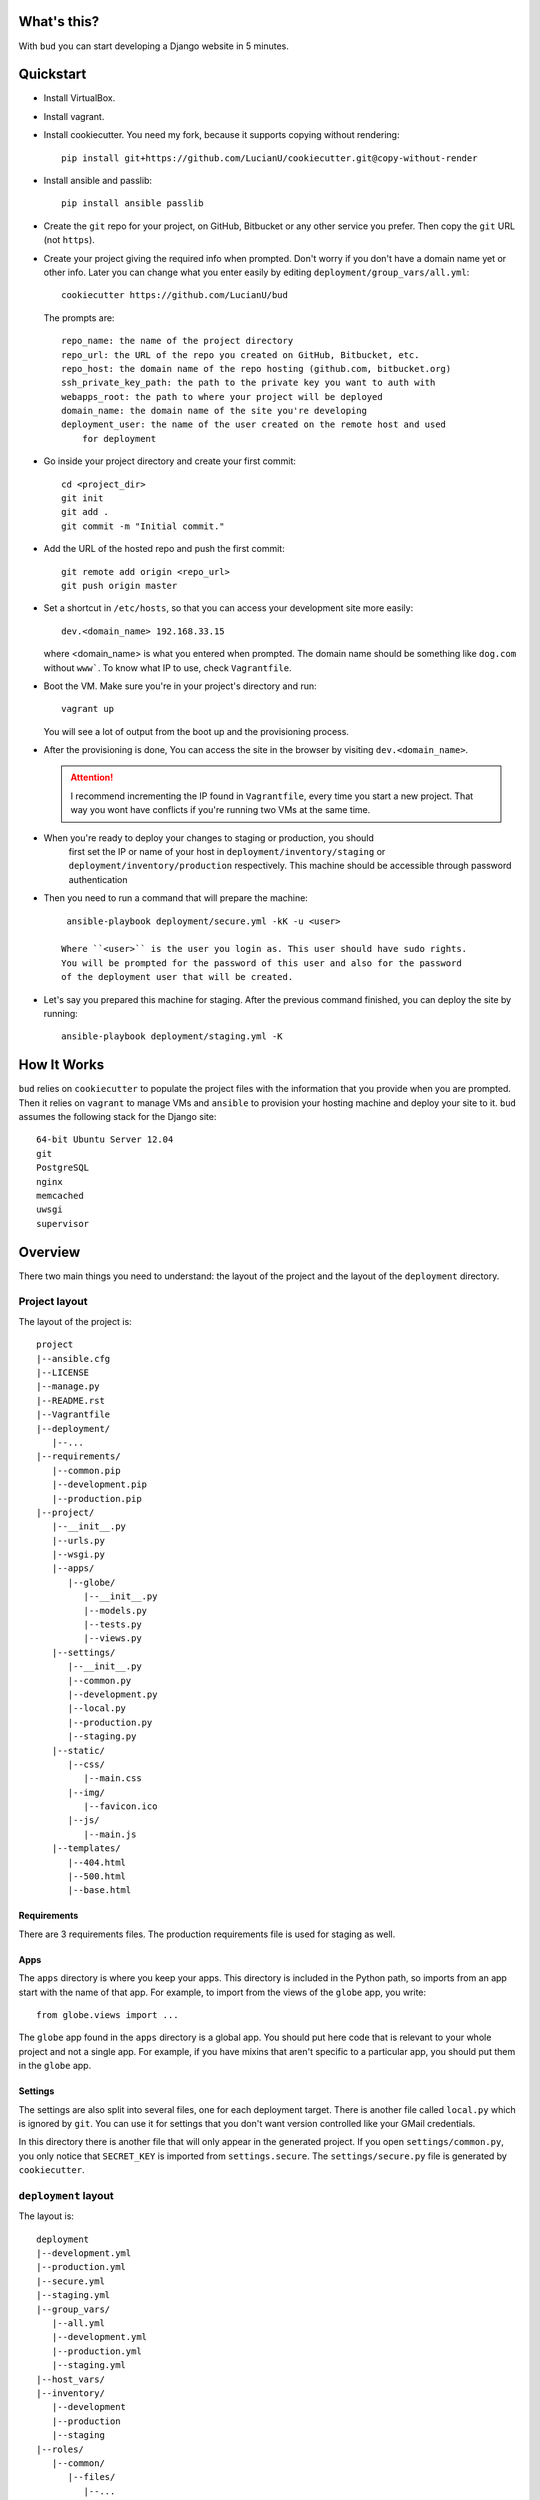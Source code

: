 What's this?
============
With ``bud`` you can start developing a Django website in 5 minutes.


Quickstart
==========
* Install VirtualBox.

* Install vagrant.

* Install cookiecutter. You need my fork, because it supports copying without
  rendering::

    pip install git+https://github.com/LucianU/cookiecutter.git@copy-without-render

* Install ansible and passlib::

    pip install ansible passlib

* Create the ``git`` repo for your project, on GitHub, Bitbucket or any other
  service you prefer. Then copy the ``git`` URL (not ``https``).

* Create your project giving the required info when prompted. Don't worry if you
  don't have a domain name yet or other info. Later you can change what you
  enter easily by editing ``deployment/group_vars/all.yml``::

    cookiecutter https://github.com/LucianU/bud

  The prompts are::

    repo_name: the name of the project directory
    repo_url: the URL of the repo you created on GitHub, Bitbucket, etc.
    repo_host: the domain name of the repo hosting (github.com, bitbucket.org)
    ssh_private_key_path: the path to the private key you want to auth with
    webapps_root: the path to where your project will be deployed
    domain_name: the domain name of the site you're developing
    deployment_user: the name of the user created on the remote host and used
        for deployment

* Go inside your project directory and create your first commit::

    cd <project_dir>
    git init
    git add .
    git commit -m "Initial commit."

* Add the URL of the hosted repo and push the first commit::

    git remote add origin <repo_url>
    git push origin master


* Set a shortcut in ``/etc/hosts``, so that you can access your development site
  more easily::

    dev.<domain_name> 192.168.33.15

  where <domain_name> is what you entered when prompted. The domain name should
  be something like ``dog.com`` without ``www```. To know what IP to use, check
  ``Vagrantfile``.


* Boot the VM. Make sure you're in your project's directory and run::

    vagrant up

  You will see a lot of output from the boot up and the provisioning process.

* After the provisioning is done, You can access the site in the browser by
  visiting ``dev.<domain_name>``.

  .. ATTENTION::
    I recommend incrementing the IP found in ``Vagrantfile``, every time you
    start a new project. That way you wont have conflicts if you're running two
    VMs at the same time.

* When you're ready to deploy your changes to staging or production, you should
   first set the IP or name of your host in ``deployment/inventory/staging`` or
   ``deployment/inventory/production`` respectively. This machine should be
   accessible through password authentication

* Then you need to run a command that will prepare the machine::

    ansible-playbook deployment/secure.yml -kK -u <user>

   Where ``<user>`` is the user you login as. This user should have sudo rights.
   You will be prompted for the password of this user and also for the password
   of the deployment user that will be created.

* Let's say you prepared this machine for staging. After the previous command
  finished, you can deploy the site by running::

    ansible-playbook deployment/staging.yml -K


How It Works
============
``bud`` relies on ``cookiecutter`` to populate the project files with the
information that you provide when you are prompted. Then it relies on
``vagrant`` to manage VMs and ``ansible`` to provision your hosting machine and
deploy your site to it. ``bud`` assumes the following stack for the Django
site::

    64-bit Ubuntu Server 12.04
    git
    PostgreSQL
    nginx
    memcached
    uwsgi
    supervisor


Overview
========
There two main things you need to understand: the layout of the project and the
layout of the ``deployment`` directory.

Project layout
--------------
The layout of the project is::

    project
    |--ansible.cfg
    |--LICENSE
    |--manage.py
    |--README.rst
    |--Vagrantfile
    |--deployment/
       |--...
    |--requirements/
       |--common.pip
       |--development.pip
       |--production.pip
    |--project/
       |--__init__.py
       |--urls.py
       |--wsgi.py
       |--apps/
          |--globe/
             |--__init__.py
             |--models.py
             |--tests.py
             |--views.py
       |--settings/
          |--__init__.py
          |--common.py
          |--development.py
          |--local.py
          |--production.py
          |--staging.py
       |--static/
          |--css/
             |--main.css
          |--img/
             |--favicon.ico
          |--js/
             |--main.js
       |--templates/
          |--404.html
          |--500.html
          |--base.html


Requirements
^^^^^^^^^^^^
There are 3 requirements files. The production requirements file is used for
staging as well.

Apps
^^^^
The ``apps`` directory is where you keep your apps. This directory is included
in the Python path, so imports from an app start with the name of that app. For
example, to import from the views of the ``globe`` app, you write::

    from globe.views import ...

The ``globe`` app found in the ``apps`` directory is a global app. You should
put here code that is relevant to your whole project and not a single app. For
example, if you have mixins that aren't specific to a particular app, you should
put them in the ``globe`` app.

Settings
^^^^^^^^
The settings are also split into several files, one for each deployment target.
There is another file called ``local.py`` which is ignored by ``git``. You can
use it for settings that you don't want version controlled like your GMail
credentials.

In this directory there is another file that will only appear in the generated
project. If you open ``settings/common.py``, you only notice that ``SECRET_KEY``
is imported from ``settings.secure``. The ``settings/secure.py`` file is
generated by ``cookiecutter``.

``deployment`` layout
---------------------
The layout is::

    deployment
    |--development.yml
    |--production.yml
    |--secure.yml
    |--staging.yml
    |--group_vars/
       |--all.yml
       |--development.yml
       |--production.yml
       |--staging.yml
    |--host_vars/
    |--inventory/
       |--development
       |--production
       |--staging
    |--roles/
       |--common/
          |--files/
             |--...
          |--handlers/
             |--...
          |--tasks/
             |--...
          |--templates/
             |--...
          |--vars/
             |--...
       |--memcached/
          |--...
       |--nginx/
          |--...
       |--postgres/
          |--...
       |--secure/
          |--...
       |--site/
          |--...
       |--supervisor/
          |--...
       |--uwsgi/
          |--...
       |--virtualenv/
          |--...

The first thing you care about is the ``inventory`` directory. Here you set the
IP or domain name of your hosts. You can check that ``inventory/development``
contains the same IP as the one in ``Vagrantfile``. In the other two files, you
need to change the values with those of your hosts.

The ``roles`` directory contains `Ansible Roles`_. As you can probably deduce
from the names of the roles, a role has a specific purpose. The ``nginx`` role
installs and configures ``nginx``. If you wanted to start using ``SOLR`` in your
project, you would add a ``solr`` role.

The YAML files found directly in ``deployment`` contain `Ansible Playbooks`_. A
playbook specifies which roles or tasks to run against which host. If you've
added a ``solr`` role, you should also add in the playbooks here, to make sure
it will run.

Another important directory is ``group_vars``. This contains variables used
throught the project. The ``all.yml`` file contains variables that apply to all
hosts, while in the other files you can override these variables. Notice that
you can reference a variable when setting another one, which is a very useful
feature. To know the valid names and syntax, you can read about `Ansible
Variables`_.

.. _`Ansible Roles`: http://docs.ansible.com/playbooks_roles.html#roles
.. _`Ansible Playbooks`: http://docs.ansible.com/playbooks_intro.html
.. _`Ansible Variables`: http://docs.ansible.com/playbooks_variables.html
